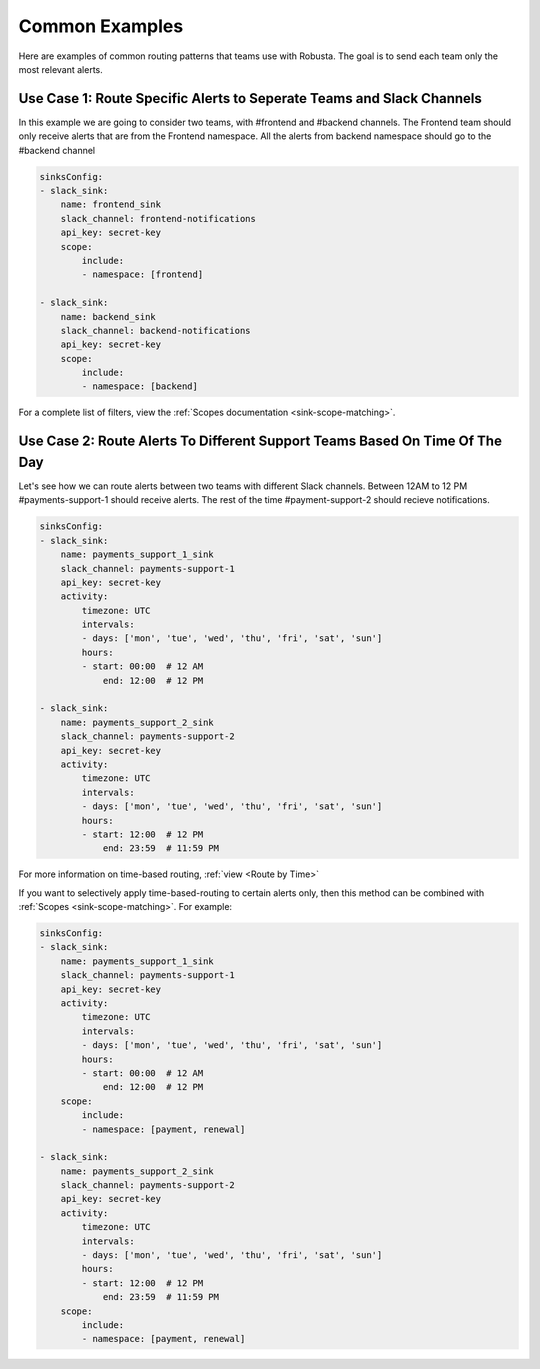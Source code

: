 Common Examples
===================================

Here are examples of common routing patterns that teams use with Robusta. The goal is to send each team only the most relevant alerts.

Use Case 1: Route Specific Alerts to Seperate Teams and Slack Channels
**********************************************************************************
In this example we are going to consider two teams, with #frontend and #backend channels. The Frontend team should only receive alerts that are from the Frontend namespace. All the alerts from backend namespace should go to the #backend channel


.. code-block:: yaml

    sinksConfig:
    - slack_sink:
        name: frontend_sink
        slack_channel: frontend-notifications
        api_key: secret-key
        scope:
            include:
            - namespace: [frontend]

    - slack_sink:
        name: backend_sink
        slack_channel: backend-notifications
        api_key: secret-key
        scope:
            include:
            - namespace: [backend]

For a complete list of filters, view the :ref:`Scopes documentation <sink-scope-matching>`.

Use Case 2: Route Alerts To Different Support Teams Based On Time Of The Day
**********************************************************************************

Let's see how we can route alerts between two teams with different Slack channels. Between 12AM to 12 PM #payments-support-1 should receive alerts. The rest of the time #payment-support-2 should recieve notifications.

.. code-block:: yaml

    sinksConfig:
    - slack_sink:
        name: payments_support_1_sink
        slack_channel: payments-support-1
        api_key: secret-key
        activity:
            timezone: UTC
            intervals:
            - days: ['mon', 'tue', 'wed', 'thu', 'fri', 'sat', 'sun']
            hours:
            - start: 00:00  # 12 AM
                end: 12:00  # 12 PM

    - slack_sink:
        name: payments_support_2_sink
        slack_channel: payments-support-2
        api_key: secret-key
        activity:
            timezone: UTC
            intervals:
            - days: ['mon', 'tue', 'wed', 'thu', 'fri', 'sat', 'sun']
            hours:
            - start: 12:00  # 12 PM
                end: 23:59  # 11:59 PM


For more information on time-based routing, :ref:`view <Route by Time>`

If you want to selectively apply time-based-routing to certain alerts only, then this method can be combined with :ref:`Scopes <sink-scope-matching>`. For example:

.. code-block:: yaml

    sinksConfig:
    - slack_sink:
        name: payments_support_1_sink
        slack_channel: payments-support-1
        api_key: secret-key
        activity:
            timezone: UTC
            intervals:
            - days: ['mon', 'tue', 'wed', 'thu', 'fri', 'sat', 'sun']
            hours:
            - start: 00:00  # 12 AM
                end: 12:00  # 12 PM
        scope:
            include:
            - namespace: [payment, renewal]

    - slack_sink:
        name: payments_support_2_sink
        slack_channel: payments-support-2
        api_key: secret-key
        activity:
            timezone: UTC
            intervals:
            - days: ['mon', 'tue', 'wed', 'thu', 'fri', 'sat', 'sun']
            hours:
            - start: 12:00  # 12 PM
                end: 23:59  # 11:59 PM
        scope:
            include:
            - namespace: [payment, renewal]